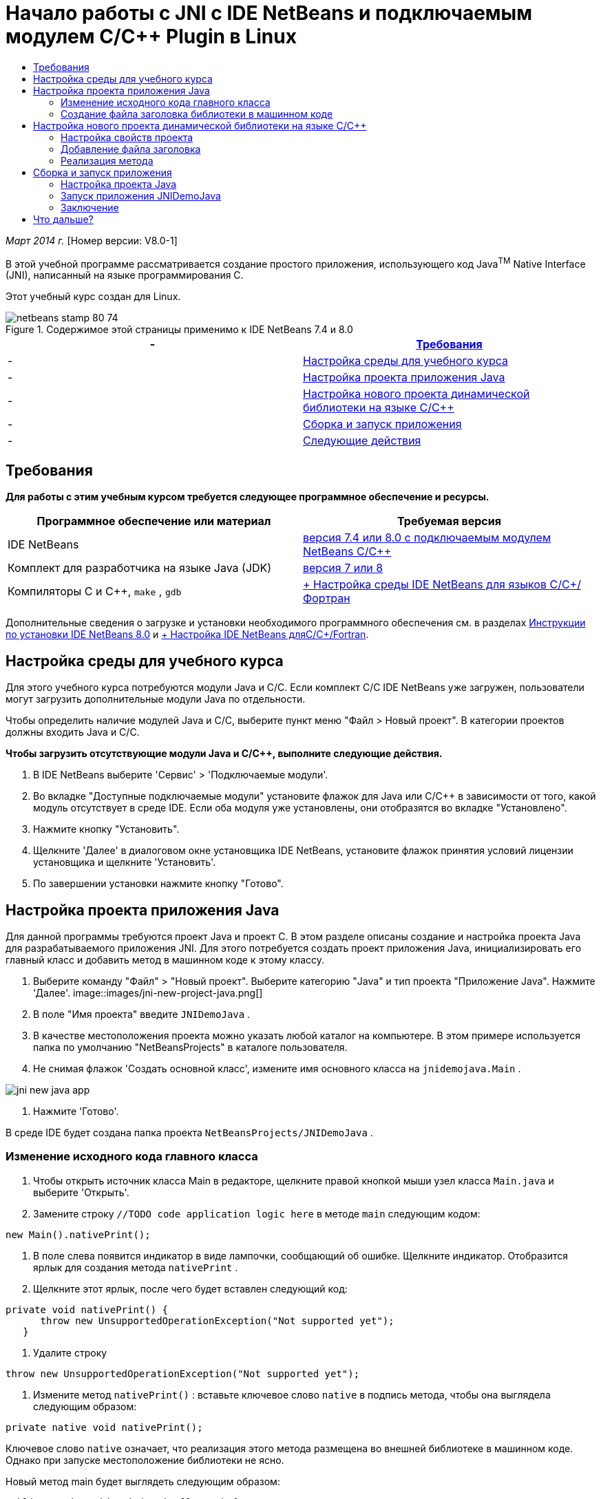 // 
//     Licensed to the Apache Software Foundation (ASF) under one
//     or more contributor license agreements.  See the NOTICE file
//     distributed with this work for additional information
//     regarding copyright ownership.  The ASF licenses this file
//     to you under the Apache License, Version 2.0 (the
//     "License"); you may not use this file except in compliance
//     with the License.  You may obtain a copy of the License at
// 
//       http://www.apache.org/licenses/LICENSE-2.0
// 
//     Unless required by applicable law or agreed to in writing,
//     software distributed under the License is distributed on an
//     "AS IS" BASIS, WITHOUT WARRANTIES OR CONDITIONS OF ANY
//     KIND, either express or implied.  See the License for the
//     specific language governing permissions and limitations
//     under the License.
//

= Начало работы с JNI с IDE NetBeans и подключаемым модулем C/C++ Plugin в Linux
:jbake-type: tutorial
:jbake-tags: tutorials 
:jbake-status: published
:syntax: true
:toc: left
:toc-title:
:description: Начало работы с JNI с IDE NetBeans и подключаемым модулем C/C++ Plugin в Linux - Apache NetBeans
:keywords: Apache NetBeans, Tutorials, Начало работы с JNI с IDE NetBeans и подключаемым модулем C/C++ Plugin в Linux

_Март 2014 г._ [Номер версии: V8.0-1]

В этой учебной программе рассматривается создание простого приложения, использующего код Java^TM^ Native Interface (JNI), написанный на языке программирования C.

Этот учебный курс создан для Linux.



image::images/netbeans-stamp-80-74.png[title="Содержимое этой страницы применимо к IDE NetBeans 7.4 и 8.0"]

|===
|-  |<<requirements,Требования>> 

|-  |<<modules, Настройка среды для учебного курса>> 

|-  |<<javaproject,Настройка проекта приложения Java>> 

|-  |<<c-library, Настройка нового проекта динамической библиотеки на языке C/C++>> 

|-  |<<running,Сборка и запуск приложения>> 

|-  |<<next,Следующие действия>> 
|===


== Требования

*Для работы с этим учебным курсом требуется следующее программное обеспечение и ресурсы.*

|===
|Программное обеспечение или материал |Требуемая версия 

|IDE NetBeans |link:https://netbeans.org/downloads/index.html[+версия 7.4 или 8.0 с подключаемым модулем NetBeans C/C+++] 

|Комплект для разработчика на языке Java (JDK) |link:http://www.oracle.com/technetwork/java/javase/downloads/index.html[+версия 7 или 8+] 

|Компиляторы C и C++,  ``make`` ,  ``gdb``  |link:../../../community/releases/80/cpp-setup-instructions.html[+ Настройка среды IDE NetBeans для языков C/C++/Фортран+] 
|===

Дополнительные сведения о загрузке и установки необходимого программного обеспечения см. в разделах link:../../../community/releases/80/install.html[+Инструкции по установки IDE NetBeans 8.0+] и link:../../../community/releases/80/cpp-setup-instructions.html[+ Настройка IDE NetBeans дляC/C++/Fortran+].


== Настройка среды для учебного курса

Для этого учебного курса потребуются модули Java и C/C++. Если комплект C/C++ IDE NetBeans уже загружен, пользователи могут загрузить дополнительные модули Java по отдельности.

Чтобы определить наличие модулей Java и C/C++, выберите пункт меню "Файл > Новый проект". В категории проектов должны входить Java и C/C++.

*Чтобы загрузить отсутствующие модули Java и C/C++, выполните следующие действия.*

1. В IDE NetBeans выберите 'Сервис' > 'Подключаемые модули'.
2. Во вкладке "Доступные подключаемые модули" установите флажок для Java или C/C++ в зависимости от того, какой модуль отсутствует в среде IDE. Если оба модуля уже установлены, они отобразятся во вкладке "Установлено".
3. Нажмите кнопку "Установить".
4. Щелкните 'Далее' в диалоговом окне установщика IDE NetBeans, установите флажок принятия условий лицензии установщика и щелкните 'Установить'.
5. По завершении установки нажмите кнопку "Готово".


== Настройка проекта приложения Java

Для данной программы требуются проект Java и проект C. В этом разделе описаны создание и настройка проекта Java для разрабатываемого приложения JNI. Для этого потребуется создать проект приложения Java, инициализировать его главный класс и добавить метод в машинном коде к этому классу.

1. Выберите команду "Файл" > "Новый проект". Выберите категорию "Java" и тип проекта "Приложение Java". Нажмите 'Далее'.
image::images/jni-new-project-java.png[]
2. В поле "Имя проекта" введите  ``JNIDemoJava`` .
3. В качестве местоположения проекта можно указать любой каталог на компьютере. В этом примере используется папка по умолчанию "NetBeansProjects" в каталоге пользователя.
4. Не снимая флажок 'Создать основной класс', измените имя основного класса на  ``jnidemojava.Main`` .

image::images/jni-new-java-app.png[]
5. Нажмите 'Готово'. 

В среде IDE будет создана папка проекта  ``NetBeansProjects/JNIDemoJava`` .


=== Изменение исходного кода главного класса

1. Чтобы открыть источник класса Main в редакторе, щелкните правой кнопкой мыши узел класса  ``Main.java``  и выберите 'Открыть'.
2. Замените строку  ``//TODO code application logic here``  в методе  ``main``  следующим кодом:

[source,java]
----

new Main().nativePrint();
----
3. В поле слева появится индикатор в виде лампочки, сообщающий об ошибке. Щелкните индикатор. Отобразится ярлык для создания метода  ``nativePrint`` .
4. Щелкните этот ярлык, после чего будет вставлен следующий код:

[source,java]
----

private void nativePrint() {
      throw new UnsupportedOperationException("Not supported yet");
   }
----
5. Удалите строку

[source,java]
----

throw new UnsupportedOperationException("Not supported yet");
----
6. Измените метод  ``nativePrint()`` : вставьте ключевое слово  ``native``  в подпись метода, чтобы она выглядела следующим образом:

[source,java]
----

private native void nativePrint();
----

Ключевое слово  ``native``  означает, что реализация этого метода размещена во внешней библиотеке в машинном коде. Однако при запуске местоположение библиотеки не ясно.

Новый метод main будет выглядеть следующим образом:


[source,java]
----

public static void main(String[] args) {
       new Main().nativePrint();
   }

   private native void nativePrint();
}
----
7. Правой кнопкой мыши щелкните имя проекта и выберите пункт "Очистить и собрать". После этого проект должен успешно собраться.


=== Создание файла заголовка библиотеки в машинном коде

В этом разделе будет использоваться  ``javah``  – средство Java, используемое для создания заголовка на языке C из класса Java.

1. В окне терминала перейдите к каталогу  ``NetBeansProjects`` .
2. Введите следующее значение:

[source,java]
----

javah -o JNIDemoJava.h -classpath JNIDemoJava/build/classes jnidemojava.Main

----

В каталоге NetBeansProjects будет создан файл заголовка на языке C  ``JNIDemoJava.h`` . Этот файл требуется для того, чтобы обеспечить предоставление правильного объявления функции для реализации метода  ``nativePrint()``  в машинном коде. Он понадобится позже при создании части приложения на языке C.

3. Переключение обратно в окно IDE NetBeans.

*Заключение*

В этом упражнении вы создали новый проект приложения Java, указали его местоположение и определили пакет и имя главного класса этого проекта. Вы также добавили новый метод к главному классу и пометили его как метод с реализацией в машинном коде. В завершение вы создали файл заголовка на языке C, который понадобится позже при компиляции библиотеки в машинный код.


== Настройка нового проекта динамической библиотеки на языке C/C++

В этом разделе рассматривается процесс создания части приложения в машинном коде. Вы создадите проект динамической библиотеки на языке C++ и настроите его для сборки кода JNI.

После настройки проекта вы создадите реализацию для метода в машинном коде, который был объявлен ранее в части приложения на языке Java.

1. Выберите команду "Файл" > "Новый проект". В окне "Категории" выберите C/C++. В окне "Проекты" выберите "Динамическая библиотека C/C++". Нажмите кнопку "Далее". 
image::images/jni-new-project-c.png[]
2. В поле "Имя проекта" введите  ``JNIDemoCdl`` .
3. В поле "Местоположение проекта" укажите то же местоположение, которое было использовано для проекта приложения Java –  ``NetBeansProjects`` . Это местоположение должно отобразиться по умолчанию.
4. Оставьте данные во всех остальных полях без изменения и нажмите 'Готово'.

В среде IDE будет создана папка проекта  ``NetBeansProjects/JNIDemoCdl`` .


=== Настройка свойств проекта

1. Правой кнопкой мыши щелкните узел проекта "JNIDemoCdl" и выберите "Свойства".
2. В диалоговом окне свойств выберите узел "Компилятор C" в свойствах "Сборка" узла.
3. Нажмите кнопку 'Включить каталоги и заголовки...'. В открывшемся диалоговом окне 'Включение каталогов и заголовков' нажмите 'Добавить'.
4. Перейдите к каталогу JDK и выберите подкаталог  ``include`` .
5. Выберите параметр 'Сохранить путь как абсолютный', затем нажмите кнопку 'Выбрать', чтобы добавить этот каталог во включенные каталоги проекта.
6. Аналогичным образом добавьте каталог JDK  ``include/linux`` , затем нажмите кнопку "ОК". 
image::images/jni-include-directories.png[]

Эти параметры требуются для включения ссылок на библиотеку Java  ``jni.h``  из кода C.

7. Найдите область 'Строка компиляции' в параметрах компилятора C. Щелкните текстовое поле в свойстве 'Дополнительные параметры' и введите  ``-shared -m32`` . image::images/jni-project-properties-cmd-options.png[]

Параметр  ``-shared``  указывает создание динамической библиотеки.
Параметр  ``-m32``  указывает создание двоичного файла для 32-разрядных платформ. По умолчанию в 64-разрядных системах компилируются двоичные файлы для 64-разрядных платформ, что приводит к возникновению множества проблем в 32-разрядных JDK.

8. Перейдите в категорию "Компоновщик" на левой панели.
9. Поставьте курсор в текстовое поле "Вывод" и замените строку

[source,java]
----

${CND_DISTDIR}/${CND_CONF}/${CND_PLATFORM}/libJNIDemoCdl.so
----
на строку

[source,java]
----

dist/libJNIDemoCdl.so
----
чтобы упростить путь к созданному файлу совместно используемого объекта. Это поможет упростить процесс создания ссылки из Java.
image::images/jni-project-properties-linker.png[]
10. Нажмите кнопку "ОК". Определенные параметры сохранены.


=== Добавление файла заголовка

1. Перейдите в окно терминала и переместите ранее созданный файл заголовка  ``JNIDemoJava.h``  из каталога  ``NetBeansProjects``  в каталог проекта библиотеки C/C++ –  ``NetBeansProjects/JNIDemoCdl`` .
2. 
В окне 'Проекты' щелкните правой кнопкой мыши узел 'Файлы заголовка' проекта  ``JNIDemoCdl``  и выберите 'Добавить существующий элемент'. Перейдите в каталог  ``NetBeansProjects/JNIDemoCdl`` , выберите файл  ``JNIDemoJava.h``  и нажмите 'Выбрать'.

Файл  ``JNIDemoJava.h``  появится в списке 'Файлы заголовка'.

image::images/jni-source-files-include-file.png[]


=== Реализация метода

1. Правой кнопкой мыши щелкните узел "Исходные файлы" проекта ``JNIDemoCdl`` , затем выберите пункт "Создать > Исходный файл C". Введите  ``JNIDemo``  в поле "Имя файла", затем нажмите кнопку "Готово". В редакторе откроется файл  ``JNIDemo.c`` .
2. Измените файл  ``JNIDemo.c`` , введя следующий код:

[source,c]
----

#include <jni.h>
#include <stdio.h>
#include "JNIDemoJava.h"

JNIEXPORT void JNICALL Java_jnidemojava_Main_nativePrint
        (JNIEnv *env, jobject obj)
{

    printf("\nHello World from C\n");

}

----
3. Сохраните файл  ``JNIDemo.c`` .
4. Щелкните правой кнопкой мыши узел проекта  ``JNIDemoCdl``  и выберите 'Собрать'. В окне 'Результаты' отображается следующее (или аналогичное) сообщение:  ``СБОРКА УСПЕШНО ЗАВЕРШЕНА (общее время: 171 мс)`` .

*Заключение*

В этом упражнении вы создали новую динамическую библиотеку C/C++, указали ее местоположение и настроили ее для сборки реализации JNI метода Java. Вы добавили созданный файл заголовка для метода в машинном коде, объявленного в приложении Java, и выполнили его реализацию.


== Сборка и запуск приложения

В этом упражнении вы выполните ряд окончательных изменений в части приложения на языке Java. Эти изменения нужны, чтобы часть приложения на языке Java правильно выполнила загрузку библиотеки в машинном коде, скомпилированной в предыдущем упражнении. После этого вы выполните компиляцию созданного приложения и запустите его.


=== Настройка проекта Java

1. Откройте файл  ``Main.java``  в редакторе.
2. Добавьте код инициализации для динамической библиотеки C++ после строки  ``public class Main`` , используя путь к выходному файлу, укороченный в предыдущем упражнении:

[source,java]
----

static {
        System.load("_full-path-to-NetBeansProjects-dir_/JNIDemoCdl/dist/libJNIDemoCdl.so");
       }

----
Замените _full-path-to-NetBeansProjects-dir_ путем к каталогу NetBeansProjects, который должен иметь следующий (или аналогичный) вид:  ``/home/_username_/NetBeansProjects`` 
3. Сохраните файл  ``Main.java`` .


=== Запуск приложения JNIDemoJava

1. Выберите приложение JNIDemoJava в окне 'Проекты'.
2. Чтобы запустить приложение, нажмите клавишу F6 или кнопку "Выполнить" на панели инструментов. Программа должна запуститься корректно, и в окне 'Результаты' должны отобразиться следующие (или аналогичные) данные: 
image::images/jni-build-success.png[]


=== Заключение

В этом упражнении вы выполнили окончательную настройку и запустили приложение, чтобы проверить, что реализация метода в машинном коде берется из библиотеки C, скомпилированной в машинный код.


== Что дальше?

Чтобы проверить проект на рабочем примере, link:https://netbeans.org/projects/samples/downloads/download/Samples%252FCPlusPlus%252FJNIDemo.zip[+ загрузите файл ZIP, содержащий исходный код,+] с веб-сайта netbeans.org.

Для получения дополнительной информации используйте следующие документы:

* link:quickstart.html[+Краткий учебный курс по работе с проектами C/C+++]
* link:http://docs.oracle.com/javase/7/docs/technotes/guides/jni/[+Спецификация JNI+]
* link:http://en.wikipedia.org/wiki/Java_Native_Interface[+Интерфейс Java с машинным кодом (Java Native Interface)+]
link:https://netbeans.org/about/contact_form.html?to=7&subject=Feedback:%20Beginning%20JNI%20with%20NetBeans%20IDE%20and%20C/C++%20Plugin%20on%20Linux[+Отправить отзыв по этому учебному курсу+]
